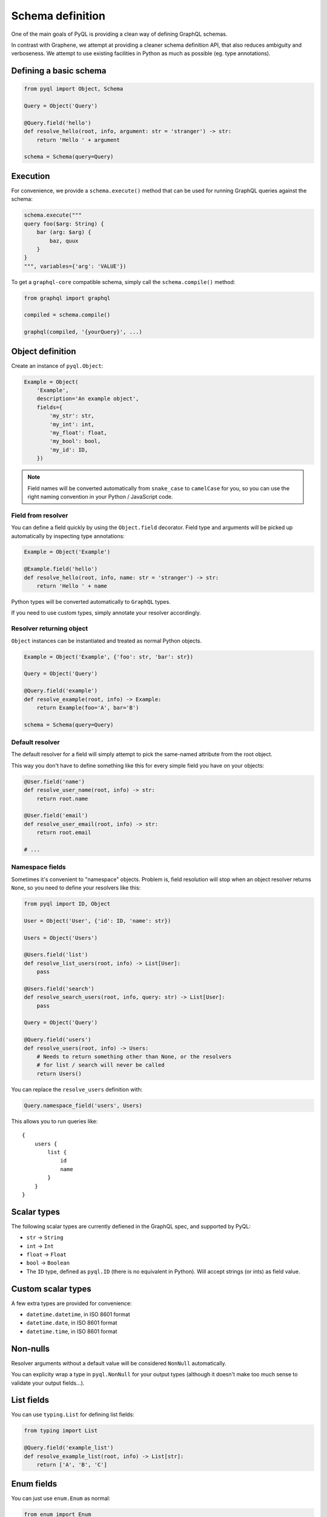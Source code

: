 #################
Schema definition
#################

One of the main goals of PyQL is providing a clean way of defining
GraphQL schemas.

In contrast with Graphene, we attempt at providing a cleaner schema
definition API, that also reduces ambiguity and verboseness. We
attempt to use existing facilities in Python as much as possible
(eg. type annotations).


Defining a basic schema
=======================

.. code-block:: python

    from pyql import Object, Schema

    Query = Object('Query')

    @Query.field('hello')
    def resolve_hello(root, info, argument: str = 'stranger') -> str:
        return 'Hello ' + argument

    schema = Schema(query=Query)


Execution
=========

For convenience, we provide a ``schema.execute()`` method that can be
used for running GraphQL queries against the schema:

.. code-block:: python

    schema.execute("""
    query foo($arg: String) {
        bar (arg: $arg) {
            baz, quux
        }
    }
    """, variables={'arg': 'VALUE'})

To get a ``graphql-core`` compatible schema, simply call the
``schema.compile()`` method:


.. code-block:: python

    from graphql import graphql

    compiled = schema.compile()

    graphql(compiled, '{yourQuery}', ...)



Object definition
=================

Create an instance of ``pyql.Object``:

.. code-block:: python

    Example = Object(
        'Example',
        description='An example object',
        fields={
            'my_str': str,
            'my_int': int,
            'my_float': float,
            'my_bool': bool,
            'my_id': ID,
        })

.. note::

   Field names will be converted automatically from ``snake_case`` to
   ``camelCase`` for you, so you can use the right naming convention
   in your Python / JavaScript code.


Field from resolver
-------------------

You can define a field quickly by using the ``Object.field``
decorator. Field type and arguments will be picked up automatically by
inspecting type annotations:

.. code-block:: python

    Example = Object('Example')

    @Example.field('hello')
    def resolve_hello(root, info, name: str = 'stranger') -> str:
        return 'Hello ' + name


Python types will be converted automatically to ``GraphQL`` types.

If you need to use custom types, simply annotate your resolver accordingly.


Resolver returning object
-------------------------

``Object`` instances can be instantiated and treated as normal Python
objects.


.. code-block:: python

    Example = Object('Example', {'foo': str, 'bar': str})

    Query = Object('Query')

    @Query.field('example')
    def resolve_example(root, info) -> Example:
        return Example(foo='A', bar='B')

    schema = Schema(query=Query)


Default resolver
----------------

The default resolver for a field will simply attempt to pick the
same-named attribute from the root object.

This way you don't have to define something like this for every simple
field you have on your objects:

.. code-block:: python

    @User.field('name')
    def resolve_user_name(root, info) -> str:
        return root.name

    @User.field('email')
    def resolve_user_email(root, info) -> str:
        return root.email

    # ...


Namespace fields
----------------

Sometimes it's convenient to "namespace" objects. Problem is, field
resolution will stop when an object resolver returns ``None``, so you
need to define your resolvers like this:

.. code-block:: python

    from pyql import ID, Object

    User = Object('User', {'id': ID, 'name': str})

    Users = Object('Users')

    @Users.field('list')
    def resolve_list_users(root, info) -> List[User]:
        pass

    @Users.field('search')
    def resolve_search_users(root, info, query: str) -> List[User]:
        pass

    Query = Object('Query')

    @Query.field('users')
    def resolve_users(root, info) -> Users:
        # Needs to return something other than None, or the resolvers
        # for list / search will never be called
        return Users()

You can replace the ``resolve_users`` definition with:

.. code-block:: python

    Query.namespace_field('users', Users)

This allows you to run queries like::

    {
        users {
            list {
                id
                name
            }
        }
    }



Scalar types
============

The following scalar types are currently defiened in the GraphQL spec,
and supported by PyQL:

- ``str`` -> ``String``
- ``int`` -> ``Int``
- ``float`` -> ``Float``
- ``bool`` -> ``Boolean``
- The ``ID`` type, defined as ``pyql.ID`` (there is no equivalent in
  Python). Will accept strings (or ints) as field value.


Custom scalar types
===================

A few extra types are provided for convenience:

- ``datetime.datetime``, in ISO 8601 format
- ``datetime.date``, in ISO 8601 format
- ``datetime.time``, in ISO 8601 format


Non-nulls
=========

Resolver arguments without a default value will be considered
``NonNull`` automatically.

You can explicity wrap a type in ``pyql.NonNull`` for your output
types (although it doesn't make too much sense to validate your output
fields...).


List fields
===========

You can use ``typing.List`` for defining list fields:

.. code-block:: python

    from typing import List

    @Query.field('example_list')
    def resolve_example_list(root, info) -> List[str]:
        return ['A', 'B', 'C']



Enum fields
===========

You can just use ``enum.Enum`` as normal:


.. code-block:: python

    from enum import Enum

    class Color(Enum):
        RED = 1
        GREEN = 2
        BLUE = 3

    Query = Object('Query')

    @Query.field('random_color')
    def resolve_random_color(root, info) -> Color:
        return Color.RED


They can be used as input types too:


.. code-block:: python

    class Episode(Enum):
        NEWHOPE = 4
        EMPIRE = 5
        JEDI = 6

    DESCRIPTIONS = {
        Episode.NEWHOPE: 'A new hope',
    }

    Query = Object('Query')

    @Query.field('episode')
    def resolve_episode(root, info, episode: Episode) -> str:

        # FIXME: this needs to happen in caller!
        episode = Episode(episode)

        return DESCRIPTIONS.get(episode, 'Unknown episode')


.. warning::

    Currently, the enumerated field *value* will be passed to the
    resolver, **not** the enum member as it would be expected
    (i.e. ``episode`` in the above example is ``4``, not
    ``Episode.NEWHOPE``).


Interfaces
==========

WIP


Unions
======

WIP


Documentation
=============

Documentation loading from objects / resolvers is currently work in
progress, but it's going to use Python docstrings as much as possible.

Argument documentation will also be obtained from parsing the resolver
docstring.
